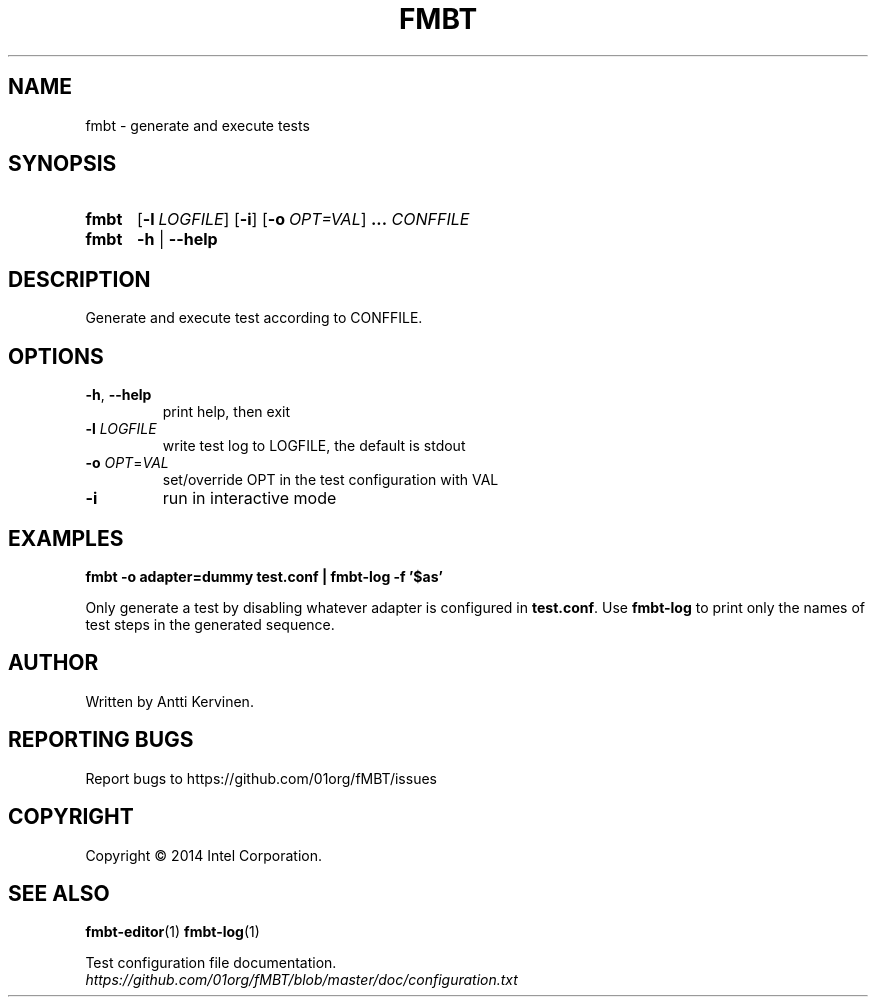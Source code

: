 .\" Process this file with
.\" groff -man -Tascii fmbt.1
.TH FMBT 1 "Jan 2014" Linux "User Manuals"
.SH NAME
fmbt \- generate and execute tests
.SH SYNOPSIS
.SY fmbt
.OP \-l LOGFILE
.OP \-i
.OP \-o OPT=VAL
.B ...
\fICONFFILE\fR
.
.SY fmbt
.B \-h
|
.B \-\-help
.SH DESCRIPTION
Generate and execute test according to CONFFILE.
.SH OPTIONS
.TP
\fB\-h\fR, \fB\-\-help\fR
print help, then exit
.TP
\fB\-l\fR \fILOGFILE\fR
write test log to LOGFILE, the default is stdout
.TP
.B \-o \fIOPT\fR=\fIVAL\fR
set/override OPT in the test configuration with VAL
.TP
.B \-i
run in interactive mode
.SH EXAMPLES
.nf
.B fmbt -o adapter=dummy test.conf | fmbt-log -f '$as'

.fi
Only generate a test by disabling whatever adapter is configured in
\fBtest.conf\fR. Use \fBfmbt-log\fR to print only the names of test
steps in the generated sequence.
.SH AUTHOR
Written by Antti Kervinen.
.SH "REPORTING BUGS"
Report bugs to https://github.com/01org/fMBT/issues
.SH COPYRIGHT
Copyright \(co 2014 Intel Corporation.
.SH "SEE ALSO"
.BR fmbt-editor (1)
.BR fmbt-log (1)
.PP
Test configuration file documentation.
.br
\fIhttps://github.com/01org/fMBT/blob/master/doc/configuration.txt\fR
